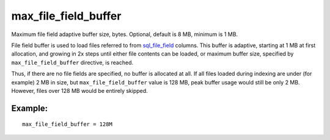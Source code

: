 max\_file\_field\_buffer
~~~~~~~~~~~~~~~~~~~~~~~~

Maximum file field adaptive buffer size, bytes. Optional, default is 8
MB, minimum is 1 MB.

File field buffer is used to load files referred to from
`sql\_file\_field <../../data_source_configuration_options/sqlfile_field.rst>`__
columns. This buffer is adaptive, starting at 1 MB at first allocation,
and growing in 2x steps until either file contents can be loaded, or
maximum buffer size, specified by ``max_file_field_buffer`` directive,
is reached.

Thus, if there are no file fields are specified, no buffer is allocated
at all. If all files loaded during indexing are under (for example) 2 MB
in size, but ``max_file_field_buffer`` value is 128 MB, peak buffer
usage would still be only 2 MB. However, files over 128 MB would be
entirely skipped.

Example:
^^^^^^^^

::


    max_file_field_buffer = 128M

